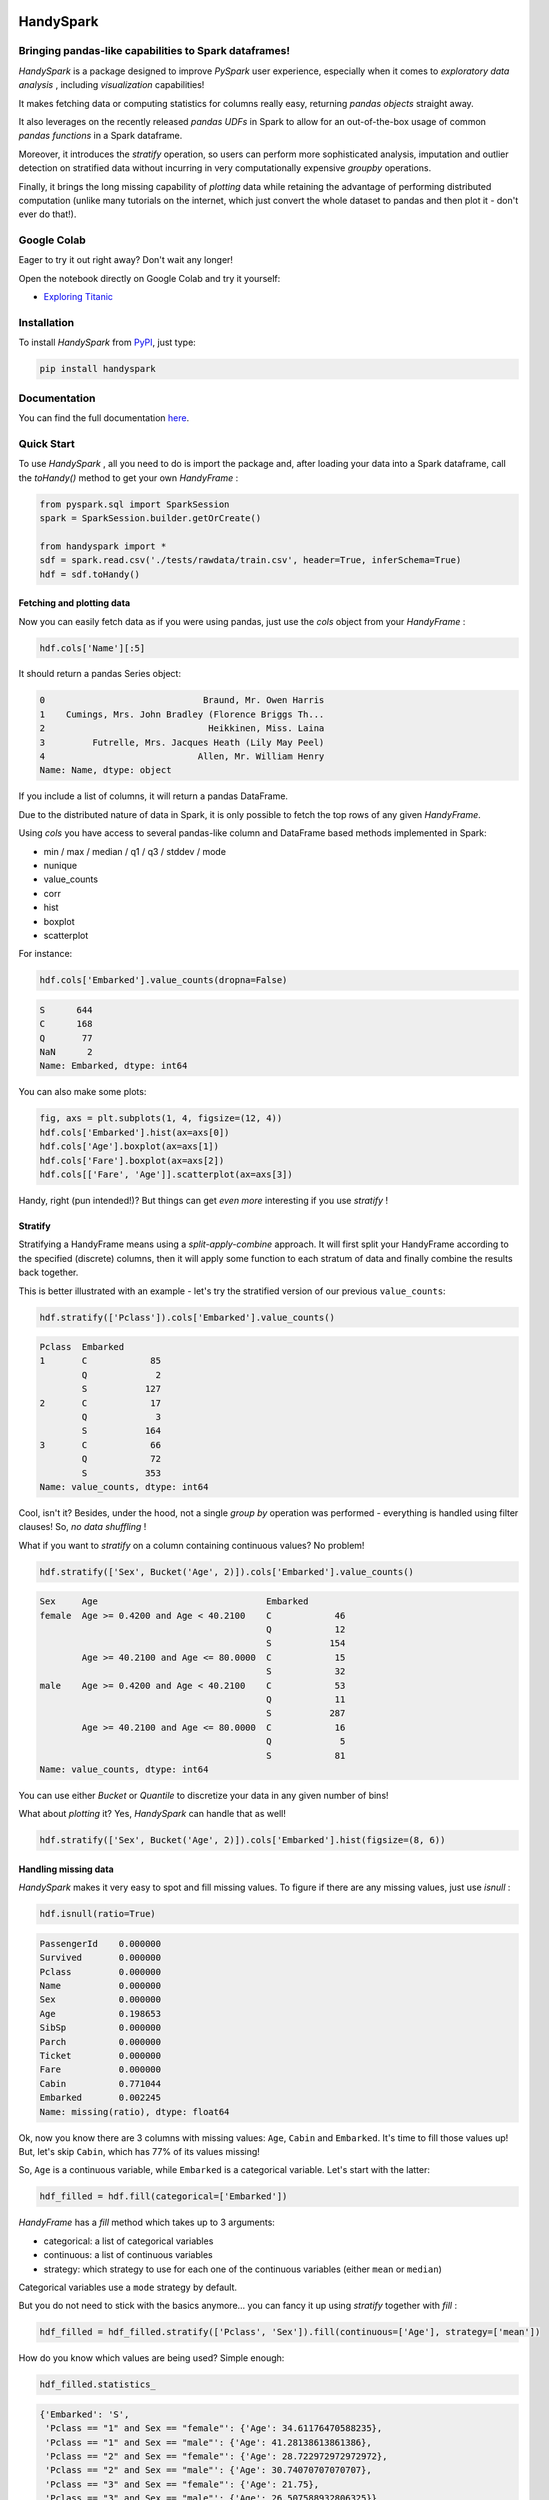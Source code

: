 

.. image:: https://travis-ci.org/dvgodoy/handyspark.svg?branch=master
   :target: https://travis-ci.org/dvgodoy/handyspark
   :alt: Build Status


HandySpark
==========

Bringing pandas-like capabilities to Spark dataframes!
------------------------------------------------------

*HandySpark* is a package designed to improve *PySpark* user experience, especially when it comes to *exploratory data analysis* , including *visualization* capabilities!

It makes fetching data or computing statistics for columns really easy, returning *pandas objects* straight away.

It also leverages on the recently released *pandas UDFs* in Spark to allow for an out-of-the-box usage of common *pandas functions* in a Spark dataframe.

Moreover, it introduces the *stratify* operation, so users can perform more sophisticated analysis, imputation and outlier detection on stratified data without incurring in very computationally expensive *groupby* operations.

Finally, it brings the long missing capability of *plotting* data while retaining the advantage of performing distributed computation (unlike many tutorials on the internet, which just convert the whole dataset to pandas and then plot it - don't ever do that!).

Google Colab
------------

Eager to try it out right away? Don't wait any longer!

Open the notebook directly on Google Colab and try it yourself:


* `Exploring Titanic <https://colab.research.google.com/github/dvgodoy/handyspark/blob/master/notebooks/Exploring_Titanic.ipynb>`_

Installation
------------

To install *HandySpark* from `PyPI <https://pypi.org/project/handyspark/>`_, just type:

.. code-block:: python

   pip install handyspark

Documentation
-------------

You can find the full documentation `here <http://dvgodoy.github.com/handyspark>`_.

Quick Start
-----------

To use *HandySpark* , all you need to do is import the package and, after loading your data into a Spark dataframe, call the *toHandy()* method to get your own *HandyFrame* :

.. code-block:: python

   from pyspark.sql import SparkSession
   spark = SparkSession.builder.getOrCreate()

   from handyspark import *
   sdf = spark.read.csv('./tests/rawdata/train.csv', header=True, inferSchema=True)
   hdf = sdf.toHandy()

Fetching and plotting data
^^^^^^^^^^^^^^^^^^^^^^^^^^

Now you can easily fetch data as if you were using pandas, just use the *cols* object from your *HandyFrame* :

.. code-block:: python

   hdf.cols['Name'][:5]

It should return a pandas Series object:

.. code-block::

   0                              Braund, Mr. Owen Harris
   1    Cumings, Mrs. John Bradley (Florence Briggs Th...
   2                               Heikkinen, Miss. Laina
   3         Futrelle, Mrs. Jacques Heath (Lily May Peel)
   4                             Allen, Mr. William Henry
   Name: Name, dtype: object

If you include a list of columns, it will return a pandas DataFrame.

Due to the distributed nature of data in Spark, it is only possible to fetch the top rows of any given *HandyFrame*.

Using *cols* you have access to several pandas-like column and DataFrame based methods implemented in Spark:


* min / max / median / q1 / q3 / stddev / mode
* nunique
* value_counts
* corr
* hist
* boxplot
* scatterplot

For instance:

.. code-block:: python

   hdf.cols['Embarked'].value_counts(dropna=False)

.. code-block::

   S      644
   C      168
   Q       77
   NaN      2
   Name: Embarked, dtype: int64

You can also make some plots:

.. code-block:: python

   fig, axs = plt.subplots(1, 4, figsize=(12, 4))
   hdf.cols['Embarked'].hist(ax=axs[0])
   hdf.cols['Age'].boxplot(ax=axs[1])
   hdf.cols['Fare'].boxplot(ax=axs[2])
   hdf.cols[['Fare', 'Age']].scatterplot(ax=axs[3])


.. image:: /images/cols_plot.png
   :target: /images/cols_plot.png
   :alt: cols plots


Handy, right (pun intended!)? But things can get *even more* interesting if you use *stratify* !

Stratify
^^^^^^^^

Stratifying a HandyFrame means using a *split-apply-combine* approach. It will first split your HandyFrame according to the specified (discrete) columns, then it will apply some function to each stratum of data and finally combine the results back together.

This is better illustrated with an example - let's try the stratified version of our previous ``value_counts``\ :

.. code-block:: python

   hdf.stratify(['Pclass']).cols['Embarked'].value_counts()

.. code-block::

   Pclass  Embarked
   1       C            85
           Q             2
           S           127
   2       C            17
           Q             3
           S           164
   3       C            66
           Q            72
           S           353
   Name: value_counts, dtype: int64

Cool, isn't it? Besides, under the hood, not a single *group by* operation was performed - everything is handled using filter clauses! So, *no data shuffling* !

What if you want to *stratify* on a column containing continuous values? No problem!

.. code-block:: python

   hdf.stratify(['Sex', Bucket('Age', 2)]).cols['Embarked'].value_counts()

.. code-block::

   Sex     Age                                Embarked
   female  Age >= 0.4200 and Age < 40.2100    C            46
                                              Q            12
                                              S           154
           Age >= 40.2100 and Age <= 80.0000  C            15
                                              S            32
   male    Age >= 0.4200 and Age < 40.2100    C            53
                                              Q            11
                                              S           287
           Age >= 40.2100 and Age <= 80.0000  C            16
                                              Q             5
                                              S            81
   Name: value_counts, dtype: int64

You can use either *Bucket* or *Quantile* to discretize your data in any given number of bins!

What about *plotting* it? Yes, *HandySpark* can handle that as well!

.. code-block:: python

   hdf.stratify(['Sex', Bucket('Age', 2)]).cols['Embarked'].hist(figsize=(8, 6))


.. image:: /images/stratified_hist.png
   :target: /images/stratified_hist.png
   :alt: stratified hist


Handling missing data
^^^^^^^^^^^^^^^^^^^^^

*HandySpark* makes it very easy to spot and fill missing values. To figure if there are any missing values, just use *isnull* :

.. code-block:: python

   hdf.isnull(ratio=True)

.. code-block::

   PassengerId    0.000000
   Survived       0.000000
   Pclass         0.000000
   Name           0.000000
   Sex            0.000000
   Age            0.198653
   SibSp          0.000000
   Parch          0.000000
   Ticket         0.000000
   Fare           0.000000
   Cabin          0.771044
   Embarked       0.002245
   Name: missing(ratio), dtype: float64

Ok, now you know there are 3 columns with missing values: ``Age``\ , ``Cabin`` and ``Embarked``. It's time to fill those values up! But, let's skip ``Cabin``\ , which has 77% of its values missing!

So, ``Age`` is a continuous variable, while ``Embarked`` is a categorical variable. Let's start with the latter:

.. code-block:: python

   hdf_filled = hdf.fill(categorical=['Embarked'])

*HandyFrame* has a *fill* method which takes up to 3 arguments:


* categorical: a list of categorical variables
* continuous: a list of continuous variables
* strategy: which strategy to use for each one of the continuous variables (either ``mean`` or ``median``\ )

Categorical variables use a ``mode`` strategy by default.

But you do not need to stick with the basics anymore... you can fancy it up using *stratify* together with *fill* :

.. code-block:: python

   hdf_filled = hdf_filled.stratify(['Pclass', 'Sex']).fill(continuous=['Age'], strategy=['mean'])

How do you know which values are being used? Simple enough:

.. code-block:: python

   hdf_filled.statistics_

.. code-block::

   {'Embarked': 'S',
    'Pclass == "1" and Sex == "female"': {'Age': 34.61176470588235},
    'Pclass == "1" and Sex == "male"': {'Age': 41.28138613861386},
    'Pclass == "2" and Sex == "female"': {'Age': 28.722972972972972},
    'Pclass == "2" and Sex == "male"': {'Age': 30.74070707070707},
    'Pclass == "3" and Sex == "female"': {'Age': 21.75},
    'Pclass == "3" and Sex == "male"': {'Age': 26.507588932806325}}

There you go! The filter clauses and the corresponding imputation values!

But there is *more* - once you're with your imputation procedure, why not generate a *custom transformer* to do that for you, either on your test set or in production?

You only need to call the *imputer* method of the *transformer* object that every *HandyFrame* has:

.. code-block:: python

   imputer = hdf_filled.transformers.imputer()

In the example above, *imputer* is now a full-fledged serializable PySpark transformer! What does that mean? You can use it in your *pipeline* and *save / load* at will :-)

Detecting outliers
^^^^^^^^^^^^^^^^^^

Second only to the problem of missing data, outliers can pose a challenge for training machine learning models.

*HandyFrame* to the rescue, with its *outliers* method:

.. code-block:: python

   hdf_filled.outliers(method='tukey', k=3.)

.. code-block::

   PassengerId      0.0
   Survived         0.0
   Pclass           0.0
   Age              1.0
   SibSp           12.0
   Parch          213.0
   Fare            53.0
   dtype: float64

Currently, only `\ *Tukey's* <https://en.wikipedia.org/wiki/Outlier#Tukey's_fences>`_ method is available (I am working on Mahalanobis distance!). This method takes an optional *k* argument, which you can set to larger values (like 3) to allow for a more loose detection.

The good thing is, now we can take a peek at the data by plotting it:

.. code-block:: python

   fig, axs = plt.subplots(1, 4, figsize=(16, 4))
   hdf_filled.cols['Parch'].hist(ax=axs[0])
   hdf_filled.cols['SibSp'].hist(ax=axs[1])
   hdf_filled.cols['Age'].boxplot(ax=axs[2], k=3)
   hdf_filled.cols['Fare'].boxplot(ax=axs[3], k=3)


.. image:: /images/outliers.png
   :target: /images/outliers.png
   :alt: outliers


Let's focus on the ``Fare`` column - what can we do about it? Well, we could use Tukey's fences to, er... *fence* the outliers :-)

.. code-block:: python

   hdf_fenced = hdf_filled.fence(['Fare'])

Which values were used, you ask?

.. code-block:: python

   hdf_fenced.fences_

.. code-block::

   {'Fare': [-26.7605, 65.6563]}

It works quite similarly to the *fill* method and, I hope you guessed, it *also* gives you the ability to create the corresponding *custom transformer* :-)

.. code-block:: python

   fencer = hdf_fenced.transformers.fencer()

Pandas and more pandas!
^^^^^^^^^^^^^^^^^^^^^^^

With *HandySpark* you can feel *almost* as if you were using traditional pandas :-)

To gain access to the whole suite of available pandas functions, you need to leverage the *pandas* object of your *HandyFrame* :

.. code-block:: python

   some_ports = hdf_fenced.pandas['Embarked'].isin(values=['C', 'Q'])
   some_ports

.. code-block::

   Column<b'udf(Embarked) AS `<lambda>(Embarked,)`'>

In the example above, *HandySpark* treats the ``Embarked`` column as if it were a pandas Series and, therefore, you may call its *isin* method!

But, remember Spark has *lazy evaluation* , so the result is a *column expression* which leverages the power of *pandas UDFs* (provived that PyArrow is installed, otherwise it will fall back to traditional UDFs).

The only thing left to do is to actually *assign* the results to a new column, right?

.. code-block:: python

   hdf_fenced = hdf_fenced.assign(is_c_or_q=some_ports)
   # What's in there?
   hdf_fenced.cols['is_c_or_q'][:5]

.. code-block::

   0     True
   1    False
   2    False
   3     True
   4     True
   Name: is_c_or_q, dtype: bool

You got that right! *HandyFrame* has a very convenient *assign* method, just like in pandas!

It does not get much easier than that :-) There are several column methods available already:


* betweeen / between_time
* isin
* isna / isnull
* notna / notnull
* abs
* clip / clip_lower / clip_upper
* replace
* round / truncate
* tz_convert / tz_localize

And this is not all! Both specialized *str* and *dt* objects from pandas are available as well!

For instance, if you want to find if a given string contains another substring?

.. code-block:: python

   col_mrs = hdf_fenced.pandas['Name'].str.find(sub='Mrs.')
   hdf_fenced = hdf_fenced.assign(is_mrs=col_mrs > 0)


.. image:: /images/is_mrs.png
   :target: /images/is_mrs.png
   :alt: is mrs


There are many, many more available methods:


*String methods* :

#. contains
#. startswith / endswitch
#. match
#. isalpha / isnumeric / isalnum / isdigit / isdecimal / isspace
#. islower / isupper / istitle
#. replace
#. repeat
#. join
#. pad
#. slice / slice_replace
#. strip / lstrip / rstrip
#. wrap / center / ljust / rjust
#. translate
#. get
#. normalize
#. lower / upper / capitalize / swapcase / title
#. zfill
#. count
#. find / rfind
#. len

*Date / Datetime methods* :

#. is_leap_year / is_month_end / is_month_start / is_quarter_end / is_quarter_start / is_year_end / is_year_start
#. strftime
#. tz / time / tz_convert / tz_localize
#. day / dayofweek / dayofyear / days_in_month / daysinmonth
#. hour / microsecond / minute / nanosecond / second
#. week / weekday / weekday_name
#. month / quarter / year / weekofyear
#. date
#. ceil / floor / round
#. normalize

Your own functions
^^^^^^^^^^^^^^^^^^

The sky is the limit! You can create regular Python functions and use assign to create new columns :-)

No need to worry about turning them into *pandas UDFs* - everything is handled by *HandySpark* under the hood!

The arguments of your function (or ``lambda``\ ) should have the names of the columns you want to use. For instance, to take the ``log`` of ``Fare``\ :

.. code-block:: python

   import numpy as np
   hdf_fenced = hdf_fenced.assign(logFare=lambda Fare: np.log(Fare + 1))


.. image:: /images/logfare.png
   :target: /images/logfare.png
   :alt: logfare


You can also use multiple columns:

.. code-block:: python

   hdf_fenced = hdf_fenced.assign(fare_times_age=lambda Fare, Age: Fare * Age)

Even though the result is kinda pointless, it will work :-)

Keep in mind that the *return type* , that is, the column type of the new column, will be the same as the first column used (\ ``Fare``\ , in the example).

What if you want to return something of a *different* type?! No worries! You only need to *wrap* your function with the desired return type. An example should make this more clear:

.. code-block:: python

   from pyspark.sql.types import StringType

   hdf_fenced = hdf_fenced.assign(str_fare=StringType.ret(lambda Fare: Fare.map('${:,.2f}'.format)))

   hdf_fenced.cols['str_fare'][:5]

.. code-block::

   0    $65.66
   1    $53.10
   2    $26.55
   3    $65.66
   4    $65.66
   Name: str_fare, dtype: object

Basically, we imported the desired output type - *StringType* - and used its extended method *ret* to wrap our ``lambda`` function that formats our numeric ``Fare`` column into a string.

It is also possible to create a more complex type, like an array of doubles:

.. code-block:: python

   from pyspark.sql.types import ArrayType, DoubleType

   def make_list(Fare):
       return Fare.apply(lambda v: [v, v*2])

   hdf_fenced = hdf_fenced.assign(fare_list=ArrayType(DoubleType()).ret(make_list))

   hdf_fenced.cols['fare_list'][:5]

.. code-block::

   0           [7.25, 14.5]
   1    [71.2833, 142.5666]
   2         [7.925, 15.85]
   3          [53.1, 106.2]
   4           [8.05, 16.1]
   Name: fare_list, dtype: object

OK, so, what happened here?


#. First, we imported the necessary types, *ArrayType* and *DoubleType* , since we are building a function that returns a list of doubles.
#. We actually built the function - notice that we call *apply* straight from *Fare* , which is treated as a pandas Series under the hood.
#. We *wrap* the function with the return type ``ArrayType(DoubleType())`` by invoking the extended method ``ret``.
#. Finally, we assign it to a new column name, and that's it!

Nicer exceptions
^^^^^^^^^^^^^^^^

Now, suppose you make a mistake while creating your function... if you have used Spark for a while, you already realized that, when an exception is raised, it will be *loooong* , right?

To help you with that, *HandySpark* analyzes the error message and parses it nicely for you at the very *top* of the error message, in *bold red* :


.. image:: /images/handy_exception.png
   :target: /images/handy_exception.png
   :alt: exception


Safety first
^^^^^^^^^^^^

*HandySpark* wants to protect your cluster and network, so it implements a *safety* whenever you perform an operation that are going to retrieve *ALL* data from your *HandyFrame* , like ``collect`` or ``toPandas``.

How does that work? Every time a *HandyFrame* has one of these methods called, it will output up to the *safety limit* , which has a default of *1,000 elements*.


.. image:: /images/safety_on.png
   :target: /images/safety_on.png
   :alt: safety on


Do you want to set a different safety limit for your *HandyFrame* ?


.. image:: /images/safety_limit.png
   :target: /images/safety_limit.png
   :alt: safety limit


What if you want to retrieve everything nonetheless?! You can invoke the *safety_off* method prior to the actual method you want to call and you get a *one-time* unlimited result.


.. image:: /images/safety_off.png
   :target: /images/safety_off.png
   :alt: safety off


Don't feel like Handy anymore?
^^^^^^^^^^^^^^^^^^^^^^^^^^^^^^

To get back your original Spark dataframe, you only need to call *notHandy* to make it not handy again:

.. code-block:: python

   hdf_fenced.notHandy()

.. code-block::

   DataFrame[PassengerId: int, Survived: int, Pclass: int, Name: string, Sex: string, Age: double, SibSp: int, Parch: int, Ticket: string, Fare: double, Cabin: string, Embarked: string, logFare: double, is_c_or_q: boolean]

Comments, questions, suggestions, bugs
--------------------------------------

*DISCLAIMER* : this is a project *under development* , so it is likely you'll run into bugs/problems.

So, if you find any bugs/problems, please open an `issue <https://github.com/dvgodoy/handyspark/issues>`_ or submit a `pull request <https://github.com/dvgodoy/handyspark/pulls>`_.
